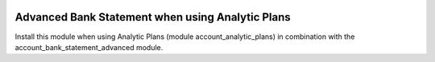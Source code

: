 .. image:: https://img.shields.io/badge/licence-AGPL--3-blue.svg
    :alt: License

Advanced Bank Statement when using Analytic Plans
=================================================

Install this module when using Analytic Plans (module account_analytic_plans)
in combination with the account_bank_statement_advanced module.
